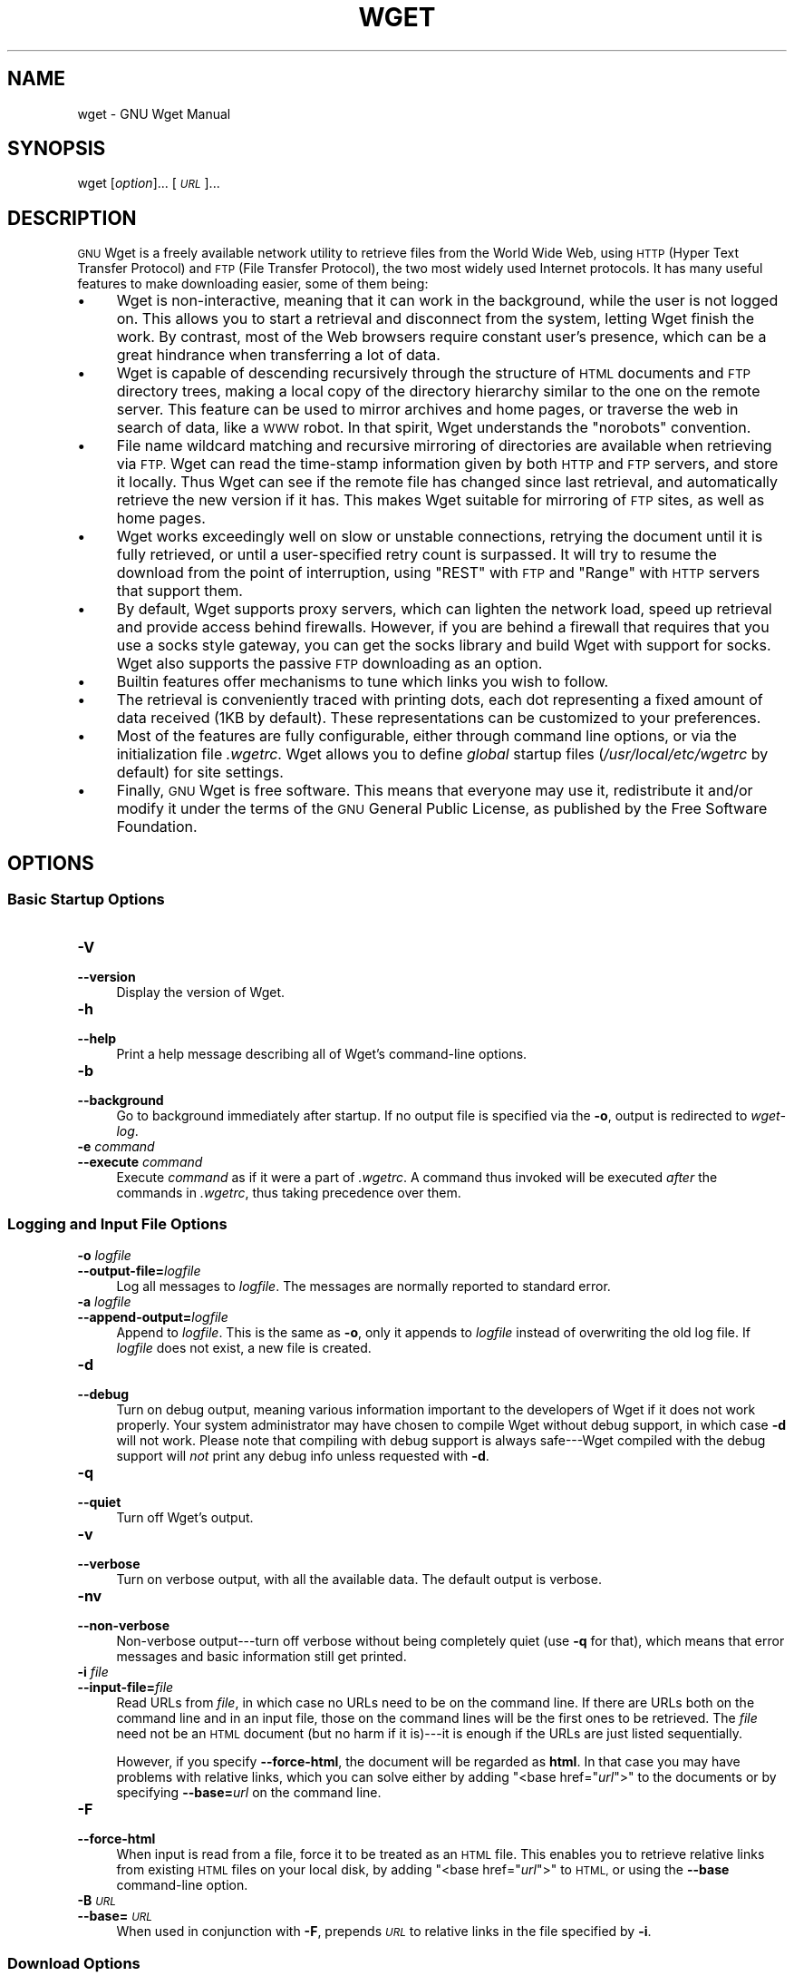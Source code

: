 .\" Automatically generated by Pod::Man 2.27 (Pod::Simple 3.28)
.\"
.\" Standard preamble:
.\" ========================================================================
.de Sp \" Vertical space (when we can't use .PP)
.if t .sp .5v
.if n .sp
..
.de Vb \" Begin verbatim text
.ft CW
.nf
.ne \\$1
..
.de Ve \" End verbatim text
.ft R
.fi
..
.\" Set up some character translations and predefined strings.  \*(-- will
.\" give an unbreakable dash, \*(PI will give pi, \*(L" will give a left
.\" double quote, and \*(R" will give a right double quote.  \*(C+ will
.\" give a nicer C++.  Capital omega is used to do unbreakable dashes and
.\" therefore won't be available.  \*(C` and \*(C' expand to `' in nroff,
.\" nothing in troff, for use with C<>.
.tr \(*W-
.ds C+ C\v'-.1v'\h'-1p'\s-2+\h'-1p'+\s0\v'.1v'\h'-1p'
.ie n \{\
.    ds -- \(*W-
.    ds PI pi
.    if (\n(.H=4u)&(1m=24u) .ds -- \(*W\h'-12u'\(*W\h'-12u'-\" diablo 10 pitch
.    if (\n(.H=4u)&(1m=20u) .ds -- \(*W\h'-12u'\(*W\h'-8u'-\"  diablo 12 pitch
.    ds L" ""
.    ds R" ""
.    ds C` ""
.    ds C' ""
'br\}
.el\{\
.    ds -- \|\(em\|
.    ds PI \(*p
.    ds L" ``
.    ds R" ''
.    ds C`
.    ds C'
'br\}
.\"
.\" Escape single quotes in literal strings from groff's Unicode transform.
.ie \n(.g .ds Aq \(aq
.el       .ds Aq '
.\"
.\" If the F register is turned on, we'll generate index entries on stderr for
.\" titles (.TH), headers (.SH), subsections (.SS), items (.Ip), and index
.\" entries marked with X<> in POD.  Of course, you'll have to process the
.\" output yourself in some meaningful fashion.
.\"
.\" Avoid warning from groff about undefined register 'F'.
.de IX
..
.nr rF 0
.if \n(.g .if rF .nr rF 1
.if (\n(rF:(\n(.g==0)) \{
.    if \nF \{
.        de IX
.        tm Index:\\$1\t\\n%\t"\\$2"
..
.        if !\nF==2 \{
.            nr % 0
.            nr F 2
.        \}
.    \}
.\}
.rr rF
.\"
.\" Accent mark definitions (@(#)ms.acc 1.5 88/02/08 SMI; from UCB 4.2).
.\" Fear.  Run.  Save yourself.  No user-serviceable parts.
.    \" fudge factors for nroff and troff
.if n \{\
.    ds #H 0
.    ds #V .8m
.    ds #F .3m
.    ds #[ \f1
.    ds #] \fP
.\}
.if t \{\
.    ds #H ((1u-(\\\\n(.fu%2u))*.13m)
.    ds #V .6m
.    ds #F 0
.    ds #[ \&
.    ds #] \&
.\}
.    \" simple accents for nroff and troff
.if n \{\
.    ds ' \&
.    ds ` \&
.    ds ^ \&
.    ds , \&
.    ds ~ ~
.    ds /
.\}
.if t \{\
.    ds ' \\k:\h'-(\\n(.wu*8/10-\*(#H)'\'\h"|\\n:u"
.    ds ` \\k:\h'-(\\n(.wu*8/10-\*(#H)'\`\h'|\\n:u'
.    ds ^ \\k:\h'-(\\n(.wu*10/11-\*(#H)'^\h'|\\n:u'
.    ds , \\k:\h'-(\\n(.wu*8/10)',\h'|\\n:u'
.    ds ~ \\k:\h'-(\\n(.wu-\*(#H-.1m)'~\h'|\\n:u'
.    ds / \\k:\h'-(\\n(.wu*8/10-\*(#H)'\z\(sl\h'|\\n:u'
.\}
.    \" troff and (daisy-wheel) nroff accents
.ds : \\k:\h'-(\\n(.wu*8/10-\*(#H+.1m+\*(#F)'\v'-\*(#V'\z.\h'.2m+\*(#F'.\h'|\\n:u'\v'\*(#V'
.ds 8 \h'\*(#H'\(*b\h'-\*(#H'
.ds o \\k:\h'-(\\n(.wu+\w'\(de'u-\*(#H)/2u'\v'-.3n'\*(#[\z\(de\v'.3n'\h'|\\n:u'\*(#]
.ds d- \h'\*(#H'\(pd\h'-\w'~'u'\v'-.25m'\f2\(hy\fP\v'.25m'\h'-\*(#H'
.ds D- D\\k:\h'-\w'D'u'\v'-.11m'\z\(hy\v'.11m'\h'|\\n:u'
.ds th \*(#[\v'.3m'\s+1I\s-1\v'-.3m'\h'-(\w'I'u*2/3)'\s-1o\s+1\*(#]
.ds Th \*(#[\s+2I\s-2\h'-\w'I'u*3/5'\v'-.3m'o\v'.3m'\*(#]
.ds ae a\h'-(\w'a'u*4/10)'e
.ds Ae A\h'-(\w'A'u*4/10)'E
.    \" corrections for vroff
.if v .ds ~ \\k:\h'-(\\n(.wu*9/10-\*(#H)'\s-2\u~\d\s+2\h'|\\n:u'
.if v .ds ^ \\k:\h'-(\\n(.wu*10/11-\*(#H)'\v'-.4m'^\v'.4m'\h'|\\n:u'
.    \" for low resolution devices (crt and lpr)
.if \n(.H>23 .if \n(.V>19 \
\{\
.    ds : e
.    ds 8 ss
.    ds o a
.    ds d- d\h'-1'\(ga
.    ds D- D\h'-1'\(hy
.    ds th \o'bp'
.    ds Th \o'LP'
.    ds ae ae
.    ds Ae AE
.\}
.rm #[ #] #H #V #F C
.\" ========================================================================
.\"
.IX Title "WGET 1"
.TH WGET 1 "2019-06-01" "GNU Wget 1.7.1" "GNU Wget"
.\" For nroff, turn off justification.  Always turn off hyphenation; it makes
.\" way too many mistakes in technical documents.
.if n .ad l
.nh
.SH "NAME"
wget \- GNU Wget Manual
.SH "SYNOPSIS"
.IX Header "SYNOPSIS"
wget [\fIoption\fR]... [\fI\s-1URL\s0\fR]...
.SH "DESCRIPTION"
.IX Header "DESCRIPTION"
\&\s-1GNU\s0 Wget is a freely available network utility to retrieve files from
the World Wide Web, using \s-1HTTP \s0(Hyper Text Transfer Protocol) and
\&\s-1FTP \s0(File Transfer Protocol), the two most widely used Internet
protocols.  It has many useful features to make downloading easier, some
of them being:
.IP "\(bu" 4
Wget is non-interactive, meaning that it can work in the background,
while the user is not logged on.  This allows you to start a retrieval
and disconnect from the system, letting Wget finish the work.  By
contrast, most of the Web browsers require constant user's presence,
which can be a great hindrance when transferring a lot of data.
.IP "\(bu" 4
Wget is capable of descending recursively through the structure of
\&\s-1HTML\s0 documents and \s-1FTP\s0 directory trees, making a local copy of
the directory hierarchy similar to the one on the remote server.  This
feature can be used to mirror archives and home pages, or traverse the
web in search of data, like a \s-1WWW\s0 robot.  In that
spirit, Wget understands the \f(CW\*(C`norobots\*(C'\fR convention.
.IP "\(bu" 4
File name wildcard matching and recursive mirroring of directories are
available when retrieving via \s-1FTP. \s0 Wget can read the time-stamp
information given by both \s-1HTTP\s0 and \s-1FTP\s0 servers, and store it
locally.  Thus Wget can see if the remote file has changed since last
retrieval, and automatically retrieve the new version if it has.  This
makes Wget suitable for mirroring of \s-1FTP\s0 sites, as well as home
pages.
.IP "\(bu" 4
Wget works exceedingly well on slow or unstable connections,
retrying the document until it is fully retrieved, or until a
user-specified retry count is surpassed.  It will try to resume the
download from the point of interruption, using \f(CW\*(C`REST\*(C'\fR with \s-1FTP\s0
and \f(CW\*(C`Range\*(C'\fR with \s-1HTTP\s0 servers that support them.
.IP "\(bu" 4
By default, Wget supports proxy servers, which can lighten the network
load, speed up retrieval and provide access behind firewalls.  However,
if you are behind a firewall that requires that you use a socks style
gateway, you can get the socks library and build Wget with support for
socks.  Wget also supports the passive \s-1FTP\s0 downloading as an
option.
.IP "\(bu" 4
Builtin features offer mechanisms to tune which links you wish to follow.
.IP "\(bu" 4
The retrieval is conveniently traced with printing dots, each dot
representing a fixed amount of data received (1KB by default).  These
representations can be customized to your preferences.
.IP "\(bu" 4
Most of the features are fully configurable, either through command line
options, or via the initialization file \fI.wgetrc\fR.  Wget allows you to define \fIglobal\fR startup files
(\fI/usr/local/etc/wgetrc\fR by default) for site settings.
.IP "\(bu" 4
Finally, \s-1GNU\s0 Wget is free software.  This means that everyone may use
it, redistribute it and/or modify it under the terms of the \s-1GNU\s0 General
Public License, as published by the Free Software Foundation.
.SH "OPTIONS"
.IX Header "OPTIONS"
.SS "Basic Startup Options"
.IX Subsection "Basic Startup Options"
.IP "\fB\-V\fR" 4
.IX Item "-V"
.PD 0
.IP "\fB\-\-version\fR" 4
.IX Item "--version"
.PD
Display the version of Wget.
.IP "\fB\-h\fR" 4
.IX Item "-h"
.PD 0
.IP "\fB\-\-help\fR" 4
.IX Item "--help"
.PD
Print a help message describing all of Wget's command-line options.
.IP "\fB\-b\fR" 4
.IX Item "-b"
.PD 0
.IP "\fB\-\-background\fR" 4
.IX Item "--background"
.PD
Go to background immediately after startup.  If no output file is
specified via the \fB\-o\fR, output is redirected to \fIwget-log\fR.
.IP "\fB\-e\fR \fIcommand\fR" 4
.IX Item "-e command"
.PD 0
.IP "\fB\-\-execute\fR \fIcommand\fR" 4
.IX Item "--execute command"
.PD
Execute \fIcommand\fR as if it were a part of \fI.wgetrc\fR.  A command thus invoked will be executed
\&\fIafter\fR the commands in \fI.wgetrc\fR, thus taking precedence over
them.
.SS "Logging and Input File Options"
.IX Subsection "Logging and Input File Options"
.IP "\fB\-o\fR \fIlogfile\fR" 4
.IX Item "-o logfile"
.PD 0
.IP "\fB\-\-output\-file=\fR\fIlogfile\fR" 4
.IX Item "--output-file=logfile"
.PD
Log all messages to \fIlogfile\fR.  The messages are normally reported
to standard error.
.IP "\fB\-a\fR \fIlogfile\fR" 4
.IX Item "-a logfile"
.PD 0
.IP "\fB\-\-append\-output=\fR\fIlogfile\fR" 4
.IX Item "--append-output=logfile"
.PD
Append to \fIlogfile\fR.  This is the same as \fB\-o\fR, only it appends
to \fIlogfile\fR instead of overwriting the old log file.  If
\&\fIlogfile\fR does not exist, a new file is created.
.IP "\fB\-d\fR" 4
.IX Item "-d"
.PD 0
.IP "\fB\-\-debug\fR" 4
.IX Item "--debug"
.PD
Turn on debug output, meaning various information important to the
developers of Wget if it does not work properly.  Your system
administrator may have chosen to compile Wget without debug support, in
which case \fB\-d\fR will not work.  Please note that compiling with
debug support is always safe\-\-\-Wget compiled with the debug support will
\&\fInot\fR print any debug info unless requested with \fB\-d\fR.
.IP "\fB\-q\fR" 4
.IX Item "-q"
.PD 0
.IP "\fB\-\-quiet\fR" 4
.IX Item "--quiet"
.PD
Turn off Wget's output.
.IP "\fB\-v\fR" 4
.IX Item "-v"
.PD 0
.IP "\fB\-\-verbose\fR" 4
.IX Item "--verbose"
.PD
Turn on verbose output, with all the available data.  The default output
is verbose.
.IP "\fB\-nv\fR" 4
.IX Item "-nv"
.PD 0
.IP "\fB\-\-non\-verbose\fR" 4
.IX Item "--non-verbose"
.PD
Non-verbose output\-\-\-turn off verbose without being completely quiet
(use \fB\-q\fR for that), which means that error messages and basic
information still get printed.
.IP "\fB\-i\fR \fIfile\fR" 4
.IX Item "-i file"
.PD 0
.IP "\fB\-\-input\-file=\fR\fIfile\fR" 4
.IX Item "--input-file=file"
.PD
Read URLs from \fIfile\fR, in which case no URLs need to be on
the command line.  If there are URLs both on the command line and
in an input file, those on the command lines will be the first ones to
be retrieved.  The \fIfile\fR need not be an \s-1HTML\s0 document (but no
harm if it is)\-\-\-it is enough if the URLs are just listed
sequentially.
.Sp
However, if you specify \fB\-\-force\-html\fR, the document will be
regarded as \fBhtml\fR.  In that case you may have problems with
relative links, which you can solve either by adding \f(CW\*(C`<base
href="\f(CIurl\f(CW">\*(C'\fR to the documents or by specifying
\&\fB\-\-base=\fR\fIurl\fR on the command line.
.IP "\fB\-F\fR" 4
.IX Item "-F"
.PD 0
.IP "\fB\-\-force\-html\fR" 4
.IX Item "--force-html"
.PD
When input is read from a file, force it to be treated as an \s-1HTML\s0
file.  This enables you to retrieve relative links from existing
\&\s-1HTML\s0 files on your local disk, by adding \f(CW\*(C`<base
href="\f(CIurl\f(CW">\*(C'\fR to \s-1HTML,\s0 or using the \fB\-\-base\fR command-line
option.
.IP "\fB\-B\fR \fI\s-1URL\s0\fR" 4
.IX Item "-B URL"
.PD 0
.IP "\fB\-\-base=\fR\fI\s-1URL\s0\fR" 4
.IX Item "--base=URL"
.PD
When used in conjunction with \fB\-F\fR, prepends \fI\s-1URL\s0\fR to relative
links in the file specified by \fB\-i\fR.
.SS "Download Options"
.IX Subsection "Download Options"
.IP "\fB\-\-bind\-address=\fR\fI\s-1ADDRESS\s0\fR" 4
.IX Item "--bind-address=ADDRESS"
When making client \s-1TCP/IP\s0 connections, \f(CW\*(C`bind()\*(C'\fR to \fI\s-1ADDRESS\s0\fR on
the local machine.  \fI\s-1ADDRESS\s0\fR may be specified as a hostname or \s-1IP\s0
address.  This option can be useful if your machine is bound to multiple
IPs.
.IP "\fB\-t\fR \fInumber\fR" 4
.IX Item "-t number"
.PD 0
.IP "\fB\-\-tries=\fR\fInumber\fR" 4
.IX Item "--tries=number"
.PD
Set number of retries to \fInumber\fR.  Specify 0 or \fBinf\fR for
infinite retrying.
.IP "\fB\-O\fR \fIfile\fR" 4
.IX Item "-O file"
.PD 0
.IP "\fB\-\-output\-document=\fR\fIfile\fR" 4
.IX Item "--output-document=file"
.PD
The documents will not be written to the appropriate files, but all will
be concatenated together and written to \fIfile\fR.  If \fIfile\fR
already exists, it will be overwritten.  If the \fIfile\fR is \fB\-\fR,
the documents will be written to standard output.  Including this option
automatically sets the number of tries to 1.
.IP "\fB\-nc\fR" 4
.IX Item "-nc"
.PD 0
.IP "\fB\-\-no\-clobber\fR" 4
.IX Item "--no-clobber"
.PD
If a file is downloaded more than once in the same directory, Wget's
behavior depends on a few options, including \fB\-nc\fR.  In certain
cases, the local file will be \fIclobbered\fR, or overwritten, upon
repeated download.  In other cases it will be preserved.
.Sp
When running Wget without \fB\-N\fR, \fB\-nc\fR, or \fB\-r\fR,
downloading the same file in the same directory will result in the
original copy of \fIfile\fR being preserved and the second copy being
named \fIfile\fR\fB.1\fR.  If that file is downloaded yet again, the
third copy will be named \fIfile\fR\fB.2\fR, and so on.  When
\&\fB\-nc\fR is specified, this behavior is suppressed, and Wget will
refuse to download newer copies of \fIfile\fR.  Therefore,
``\f(CW\*(C`no\-clobber\*(C'\fR'' is actually a misnomer in this mode\-\-\-it's not
clobbering that's prevented (as the numeric suffixes were already
preventing clobbering), but rather the multiple version saving that's
prevented.
.Sp
When running Wget with \fB\-r\fR, but without \fB\-N\fR or \fB\-nc\fR,
re-downloading a file will result in the new copy simply overwriting the
old.  Adding \fB\-nc\fR will prevent this behavior, instead causing the
original version to be preserved and any newer copies on the server to
be ignored.
.Sp
When running Wget with \fB\-N\fR, with or without \fB\-r\fR, the
decision as to whether or not to download a newer copy of a file depends
on the local and remote timestamp and size of the file.  \fB\-nc\fR may not be specified at the same
time as \fB\-N\fR.
.Sp
Note that when \fB\-nc\fR is specified, files with the suffixes
\&\fB.html\fR or (yuck) \fB.htm\fR will be loaded from the local disk
and parsed as if they had been retrieved from the Web.
.IP "\fB\-c\fR" 4
.IX Item "-c"
.PD 0
.IP "\fB\-\-continue\fR" 4
.IX Item "--continue"
.PD
Continue getting a partially-downloaded file.  This is useful when you
want to finish up a download started by a previous instance of Wget, or
by another program.  For instance:
.Sp
.Vb 1
\&        wget \-c ftp://sunsite.doc.ic.ac.uk/ls\-lR.Z
.Ve
.Sp
If there is a file named \fIls\-lR.Z\fR in the current directory, Wget
will assume that it is the first portion of the remote file, and will
ask the server to continue the retrieval from an offset equal to the
length of the local file.
.Sp
Note that you don't need to specify this option if you just want the
current invocation of Wget to retry downloading a file should the
connection be lost midway through.  This is the default behavior.
\&\fB\-c\fR only affects resumption of downloads started \fIprior\fR to
this invocation of Wget, and whose local files are still sitting around.
.Sp
Without \fB\-c\fR, the previous example would just download the remote
file to \fIls\-lR.Z.1\fR, leaving the truncated \fIls\-lR.Z\fR file
alone.
.Sp
Beginning with Wget 1.7, if you use \fB\-c\fR on a non-empty file, and
it turns out that the server does not support continued downloading,
Wget will refuse to start the download from scratch, which would
effectively ruin existing contents.  If you really want the download to
start from scratch, remove the file.
.Sp
Also beginning with Wget 1.7, if you use \fB\-c\fR on a file which is of
equal size as the one on the server, Wget will refuse to download the
file and print an explanatory message.  The same happens when the file
is smaller on the server than locally (presumably because it was changed
on the server since your last download attempt)\-\-\-because ``continuing''
is not meaningful, no download occurs.
.Sp
On the other side of the coin, while using \fB\-c\fR, any file that's
bigger on the server than locally will be considered an incomplete
download and only \f(CW\*(C`(length(remote) \- length(local))\*(C'\fR bytes will be
downloaded and tacked onto the end of the local file.  This behavior can
be desirable in certain cases\-\-\-for instance, you can use \fBwget \-c\fR
to download just the new portion that's been appended to a data
collection or log file.
.Sp
However, if the file is bigger on the server because it's been
\&\fIchanged\fR, as opposed to just \fIappended\fR to, you'll end up
with a garbled file.  Wget has no way of verifying that the local file
is really a valid prefix of the remote file.  You need to be especially
careful of this when using \fB\-c\fR in conjunction with \fB\-r\fR,
since every file will be considered as an \*(L"incomplete download\*(R" candidate.
.Sp
Another instance where you'll get a garbled file if you try to use
\&\fB\-c\fR is if you have a lame \s-1HTTP\s0 proxy that inserts a
``transfer interrupted'' string into the local file.  In the future a
``rollback'' option may be added to deal with this case.
.Sp
Note that \fB\-c\fR only works with \s-1FTP\s0 servers and with \s-1HTTP\s0
servers that support the \f(CW\*(C`Range\*(C'\fR header.
.IP "\fB\-\-dot\-style=\fR\fIstyle\fR" 4
.IX Item "--dot-style=style"
Set the retrieval style to \fIstyle\fR.  Wget traces the retrieval of
each document by printing dots on the screen, each dot representing a
fixed amount of retrieved data.  Any number of dots may be separated in
a \fIcluster\fR, to make counting easier.  This option allows you to
choose one of the pre-defined styles, determining the number of bytes
represented by a dot, the number of dots in a cluster, and the number of
dots on the line.
.Sp
With the \f(CW\*(C`default\*(C'\fR style each dot represents 1K, there are ten dots
in a cluster and 50 dots in a line.  The \f(CW\*(C`binary\*(C'\fR style has a more
``computer''\-like orientation\-\-\-8K dots, 16\-dots clusters and 48 dots
per line (which makes for 384K lines).  The \f(CW\*(C`mega\*(C'\fR style is
suitable for downloading very large files\-\-\-each dot represents 64K
retrieved, there are eight dots in a cluster, and 48 dots on each line
(so each line contains 3M).  The \f(CW\*(C`micro\*(C'\fR style is exactly the
reverse; it is suitable for downloading small files, with 128\-byte dots,
8 dots per cluster, and 48 dots (6K) per line.
.IP "\fB\-N\fR" 4
.IX Item "-N"
.PD 0
.IP "\fB\-\-timestamping\fR" 4
.IX Item "--timestamping"
.PD
Turn on time-stamping.
.IP "\fB\-S\fR" 4
.IX Item "-S"
.PD 0
.IP "\fB\-\-server\-response\fR" 4
.IX Item "--server-response"
.PD
Print the headers sent by \s-1HTTP\s0 servers and responses sent by
\&\s-1FTP\s0 servers.
.IP "\fB\-\-spider\fR" 4
.IX Item "--spider"
When invoked with this option, Wget will behave as a Web \fIspider\fR,
which means that it will not download the pages, just check that they
are there.  You can use it to check your bookmarks, e.g. with:
.Sp
.Vb 1
\&        wget \-\-spider \-\-force\-html \-i bookmarks.html
.Ve
.Sp
This feature needs much more work for Wget to get close to the
functionality of real \s-1WWW\s0 spiders.
.IP "\fB\-T seconds\fR" 4
.IX Item "-T seconds"
.PD 0
.IP "\fB\-\-timeout=\fR\fIseconds\fR" 4
.IX Item "--timeout=seconds"
.PD
Set the read timeout to \fIseconds\fR seconds.  Whenever a network read
is issued, the file descriptor is checked for a timeout, which could
otherwise leave a pending connection (uninterrupted read).  The default
timeout is 900 seconds (fifteen minutes).  Setting timeout to 0 will
disable checking for timeouts.
.Sp
Please do not lower the default timeout value with this option unless
you know what you are doing.
.IP "\fB\-w\fR \fIseconds\fR" 4
.IX Item "-w seconds"
.PD 0
.IP "\fB\-\-wait=\fR\fIseconds\fR" 4
.IX Item "--wait=seconds"
.PD
Wait the specified number of seconds between the retrievals.  Use of
this option is recommended, as it lightens the server load by making the
requests less frequent.  Instead of in seconds, the time can be
specified in minutes using the \f(CW\*(C`m\*(C'\fR suffix, in hours using \f(CW\*(C`h\*(C'\fR
suffix, or in days using \f(CW\*(C`d\*(C'\fR suffix.
.Sp
Specifying a large value for this option is useful if the network or the
destination host is down, so that Wget can wait long enough to
reasonably expect the network error to be fixed before the retry.
.IP "\fB\-\-waitretry=\fR\fIseconds\fR" 4
.IX Item "--waitretry=seconds"
If you don't want Wget to wait between \fIevery\fR retrieval, but only
between retries of failed downloads, you can use this option.  Wget will
use \fIlinear backoff\fR, waiting 1 second after the first failure on a
given file, then waiting 2 seconds after the second failure on that
file, up to the maximum number of \fIseconds\fR you specify.  Therefore,
a value of 10 will actually make Wget wait up to (1 + 2 + ... + 10) = 55
seconds per file.
.Sp
Note that this option is turned on by default in the global
\&\fIwgetrc\fR file.
.IP "\fB\-Y on/off\fR" 4
.IX Item "-Y on/off"
.PD 0
.IP "\fB\-\-proxy=on/off\fR" 4
.IX Item "--proxy=on/off"
.PD
Turn proxy support on or off.  The proxy is on by default if the
appropriate environmental variable is defined.
.IP "\fB\-Q\fR \fIquota\fR" 4
.IX Item "-Q quota"
.PD 0
.IP "\fB\-\-quota=\fR\fIquota\fR" 4
.IX Item "--quota=quota"
.PD
Specify download quota for automatic retrievals.  The value can be
specified in bytes (default), kilobytes (with \fBk\fR suffix), or
megabytes (with \fBm\fR suffix).
.Sp
Note that quota will never affect downloading a single file.  So if you
specify \fBwget \-Q10k ftp://wuarchive.wustl.edu/ls\-lR.gz\fR, all of the
\&\fIls\-lR.gz\fR will be downloaded.  The same goes even when several
URLs are specified on the command-line.  However, quota is
respected when retrieving either recursively, or from an input file.
Thus you may safely type \fBwget \-Q2m \-i sites\fR\-\-\-download will be
aborted when the quota is exceeded.
.Sp
Setting quota to 0 or to \fBinf\fR unlimits the download quota.
.SS "Directory Options"
.IX Subsection "Directory Options"
.IP "\fB\-nd\fR" 4
.IX Item "-nd"
.PD 0
.IP "\fB\-\-no\-directories\fR" 4
.IX Item "--no-directories"
.PD
Do not create a hierarchy of directories when retrieving recursively.
With this option turned on, all files will get saved to the current
directory, without clobbering (if a name shows up more than once, the
filenames will get extensions \fB.n\fR).
.IP "\fB\-x\fR" 4
.IX Item "-x"
.PD 0
.IP "\fB\-\-force\-directories\fR" 4
.IX Item "--force-directories"
.PD
The opposite of \fB\-nd\fR\-\-\-create a hierarchy of directories, even if
one would not have been created otherwise.  E.g. \fBwget \-x
http://fly.srk.fer.hr/robots.txt\fR will save the downloaded file to
\&\fIfly.srk.fer.hr/robots.txt\fR.
.IP "\fB\-nH\fR" 4
.IX Item "-nH"
.PD 0
.IP "\fB\-\-no\-host\-directories\fR" 4
.IX Item "--no-host-directories"
.PD
Disable generation of host-prefixed directories.  By default, invoking
Wget with \fB\-r http://fly.srk.fer.hr/\fR will create a structure of
directories beginning with \fIfly.srk.fer.hr/\fR.  This option disables
such behavior.
.IP "\fB\-\-cut\-dirs=\fR\fInumber\fR" 4
.IX Item "--cut-dirs=number"
Ignore \fInumber\fR directory components.  This is useful for getting a
fine-grained control over the directory where recursive retrieval will
be saved.
.Sp
Take, for example, the directory at
\&\fBftp://ftp.xemacs.org/pub/xemacs/\fR.  If you retrieve it with
\&\fB\-r\fR, it will be saved locally under
\&\fIftp.xemacs.org/pub/xemacs/\fR.  While the \fB\-nH\fR option can
remove the \fIftp.xemacs.org/\fR part, you are still stuck with
\&\fIpub/xemacs\fR.  This is where \fB\-\-cut\-dirs\fR comes in handy; it
makes Wget not ``see'' \fInumber\fR remote directory components.  Here
are several examples of how \fB\-\-cut\-dirs\fR option works.
.Sp
.Vb 4
\&        No options        \-> ftp.xemacs.org/pub/xemacs/
\&        \-nH               \-> pub/xemacs/
\&        \-nH \-\-cut\-dirs=1  \-> xemacs/
\&        \-nH \-\-cut\-dirs=2  \-> .
\&        
\&        \-\-cut\-dirs=1      \-> ftp.xemacs.org/xemacs/
\&        ...
.Ve
.Sp
If you just want to get rid of the directory structure, this option is
similar to a combination of \fB\-nd\fR and \fB\-P\fR.  However, unlike
\&\fB\-nd\fR, \fB\-\-cut\-dirs\fR does not lose with subdirectories\-\-\-for
instance, with \fB\-nH \-\-cut\-dirs=1\fR, a \fIbeta/\fR subdirectory will
be placed to \fIxemacs/beta\fR, as one would expect.
.IP "\fB\-P\fR \fIprefix\fR" 4
.IX Item "-P prefix"
.PD 0
.IP "\fB\-\-directory\-prefix=\fR\fIprefix\fR" 4
.IX Item "--directory-prefix=prefix"
.PD
Set directory prefix to \fIprefix\fR.  The \fIdirectory prefix\fR is the
directory where all other files and subdirectories will be saved to,
i.e. the top of the retrieval tree.  The default is \fB.\fR (the
current directory).
.SS "\s-1HTTP\s0 Options"
.IX Subsection "HTTP Options"
.IP "\fB\-E\fR" 4
.IX Item "-E"
.PD 0
.IP "\fB\-\-html\-extension\fR" 4
.IX Item "--html-extension"
.PD
If a file of type \fBtext/html\fR is downloaded and the \s-1URL\s0 does not
end with the regexp \fB\e.[Hh][Tt][Mm][Ll]?\fR, this option will cause
the suffix \fB.html\fR to be appended to the local filename.  This is
useful, for instance, when you're mirroring a remote site that uses
\&\fB.asp\fR pages, but you want the mirrored pages to be viewable on
your stock Apache server.  Another good use for this is when you're
downloading the output of CGIs.  A \s-1URL\s0 like
\&\fBhttp://site.com/article.cgi?25\fR will be saved as
\&\fIarticle.cgi?25.html\fR.
.Sp
Note that filenames changed in this way will be re-downloaded every time
you re-mirror a site, because Wget can't tell that the local
\&\fI\fIX\fI.html\fR file corresponds to remote \s-1URL \s0\fIX\fR (since
it doesn't yet know that the \s-1URL\s0 produces output of type
\&\fBtext/html\fR.  To prevent this re-downloading, you must use
\&\fB\-k\fR and \fB\-K\fR so that the original version of the file will be
saved as \fI\fIX\fI.orig\fR.
.IP "\fB\-\-http\-user=\fR\fIuser\fR" 4
.IX Item "--http-user=user"
.PD 0
.IP "\fB\-\-http\-passwd=\fR\fIpassword\fR" 4
.IX Item "--http-passwd=password"
.PD
Specify the username \fIuser\fR and password \fIpassword\fR on an
\&\s-1HTTP\s0 server.  According to the type of the challenge, Wget will
encode them using either the \f(CW\*(C`basic\*(C'\fR (insecure) or the
\&\f(CW\*(C`digest\*(C'\fR authentication scheme.
.Sp
Another way to specify username and password is in the \s-1URL\s0 itself.  For more information about security issues with
Wget,
.IP "\fB\-C on/off\fR" 4
.IX Item "-C on/off"
.PD 0
.IP "\fB\-\-cache=on/off\fR" 4
.IX Item "--cache=on/off"
.PD
When set to off, disable server-side cache.  In this case, Wget will
send the remote server an appropriate directive (\fBPragma:
no-cache\fR) to get the file from the remote service, rather than
returning the cached version.  This is especially useful for retrieving
and flushing out-of-date documents on proxy servers.
.Sp
Caching is allowed by default.
.IP "\fB\-\-cookies=on/off\fR" 4
.IX Item "--cookies=on/off"
When set to off, disable the use of cookies.  Cookies are a mechanism
for maintaining server-side state.  The server sends the client a cookie
using the \f(CW\*(C`Set\-Cookie\*(C'\fR header, and the client responds with the
same cookie upon further requests.  Since cookies allow the server
owners to keep track of visitors and for sites to exchange this
information, some consider them a breach of privacy.  The default is to
use cookies; however, \fIstoring\fR cookies is not on by default.
.IP "\fB\-\-load\-cookies\fR \fIfile\fR" 4
.IX Item "--load-cookies file"
Load cookies from \fIfile\fR before the first \s-1HTTP\s0 retrieval.  The
format of \fIfile\fR is one used by Netscape and Mozilla, at least their
Unix version.
.IP "\fB\-\-save\-cookies\fR \fIfile\fR" 4
.IX Item "--save-cookies file"
Save cookies from \fIfile\fR at the end of session.  Cookies whose
expiry time is not specified, or those that have already expired, are
not saved.
.IP "\fB\-\-ignore\-length\fR" 4
.IX Item "--ignore-length"
Unfortunately, some \s-1HTTP\s0 servers (\s-1CGI\s0 programs, to be more
precise) send out bogus \f(CW\*(C`Content\-Length\*(C'\fR headers, which makes Wget
go wild, as it thinks not all the document was retrieved.  You can spot
this syndrome if Wget retries getting the same document again and again,
each time claiming that the (otherwise normal) connection has closed on
the very same byte.
.Sp
With this option, Wget will ignore the \f(CW\*(C`Content\-Length\*(C'\fR header\-\-\-as
if it never existed.
.IP "\fB\-\-header=\fR\fIadditional-header\fR" 4
.IX Item "--header=additional-header"
Define an \fIadditional-header\fR to be passed to the \s-1HTTP\s0 servers.
Headers must contain a \fB:\fR preceded by one or more non-blank
characters, and must not contain newlines.
.Sp
You may define more than one additional header by specifying
\&\fB\-\-header\fR more than once.
.Sp
.Vb 3
\&        wget \-\-header=\*(AqAccept\-Charset: iso\-8859\-2\*(Aq \e
\&             \-\-header=\*(AqAccept\-Language: hr\*(Aq        \e
\&               http://fly.srk.fer.hr/
.Ve
.Sp
Specification of an empty string as the header value will clear all
previous user-defined headers.
.IP "\fB\-\-proxy\-user=\fR\fIuser\fR" 4
.IX Item "--proxy-user=user"
.PD 0
.IP "\fB\-\-proxy\-passwd=\fR\fIpassword\fR" 4
.IX Item "--proxy-passwd=password"
.PD
Specify the username \fIuser\fR and password \fIpassword\fR for
authentication on a proxy server.  Wget will encode them using the
\&\f(CW\*(C`basic\*(C'\fR authentication scheme.
.IP "\fB\-\-referer=\fR\fIurl\fR" 4
.IX Item "--referer=url"
Include `Referer: \fIurl\fR' header in \s-1HTTP\s0 request.  Useful for
retrieving documents with server-side processing that assume they are
always being retrieved by interactive web browsers and only come out
properly when Referer is set to one of the pages that point to them.
.IP "\fB\-s\fR" 4
.IX Item "-s"
.PD 0
.IP "\fB\-\-save\-headers\fR" 4
.IX Item "--save-headers"
.PD
Save the headers sent by the \s-1HTTP\s0 server to the file, preceding the
actual contents, with an empty line as the separator.
.IP "\fB\-U\fR \fIagent-string\fR" 4
.IX Item "-U agent-string"
.PD 0
.IP "\fB\-\-user\-agent=\fR\fIagent-string\fR" 4
.IX Item "--user-agent=agent-string"
.PD
Identify as \fIagent-string\fR to the \s-1HTTP\s0 server.
.Sp
The \s-1HTTP\s0 protocol allows the clients to identify themselves using a
\&\f(CW\*(C`User\-Agent\*(C'\fR header field.  This enables distinguishing the
\&\s-1WWW\s0 software, usually for statistical purposes or for tracing of
protocol violations.  Wget normally identifies as
\&\fBWget/\fR\fIversion\fR, \fIversion\fR being the current version
number of Wget.
.Sp
However, some sites have been known to impose the policy of tailoring
the output according to the \f(CW\*(C`User\-Agent\*(C'\fR\-supplied information.
While conceptually this is not such a bad idea, it has been abused by
servers denying information to clients other than \f(CW\*(C`Mozilla\*(C'\fR or
Microsoft \f(CW\*(C`Internet Explorer\*(C'\fR.  This option allows you to change
the \f(CW\*(C`User\-Agent\*(C'\fR line issued by Wget.  Use of this option is
discouraged, unless you really know what you are doing.
.SS "\s-1FTP\s0 Options"
.IX Subsection "FTP Options"
.IP "\fB\-nr\fR" 4
.IX Item "-nr"
.PD 0
.IP "\fB\-\-dont\-remove\-listing\fR" 4
.IX Item "--dont-remove-listing"
.PD
Don't remove the temporary \fI.listing\fR files generated by \s-1FTP\s0
retrievals.  Normally, these files contain the raw directory listings
received from \s-1FTP\s0 servers.  Not removing them can be useful for
debugging purposes, or when you want to be able to easily check on the
contents of remote server directories (e.g. to verify that a mirror
you're running is complete).
.Sp
Note that even though Wget writes to a known filename for this file,
this is not a security hole in the scenario of a user making
\&\fI.listing\fR a symbolic link to \fI/etc/passwd\fR or something and
asking \f(CW\*(C`root\*(C'\fR to run Wget in his or her directory.  Depending on
the options used, either Wget will refuse to write to \fI.listing\fR,
making the globbing/recursion/time\-stamping operation fail, or the
symbolic link will be deleted and replaced with the actual
\&\fI.listing\fR file, or the listing will be written to a
\&\fI.listing.\fInumber\fI\fR file.
.Sp
Even though this situation isn't a problem, though, \f(CW\*(C`root\*(C'\fR should
never run Wget in a non-trusted user's directory.  A user could do
something as simple as linking \fIindex.html\fR to \fI/etc/passwd\fR
and asking \f(CW\*(C`root\*(C'\fR to run Wget with \fB\-N\fR or \fB\-r\fR so the file
will be overwritten.
.IP "\fB\-g on/off\fR" 4
.IX Item "-g on/off"
.PD 0
.IP "\fB\-\-glob=on/off\fR" 4
.IX Item "--glob=on/off"
.PD
Turn \s-1FTP\s0 globbing on or off.  Globbing means you may use the
shell-like special characters (\fIwildcards\fR), like \fB*\fR,
\&\fB?\fR, \fB[\fR and \fB]\fR to retrieve more than one file from the
same directory at once, like:
.Sp
.Vb 1
\&        wget ftp://gnjilux.srk.fer.hr/*.msg
.Ve
.Sp
By default, globbing will be turned on if the \s-1URL\s0 contains a
globbing character.  This option may be used to turn globbing on or off
permanently.
.Sp
You may have to quote the \s-1URL\s0 to protect it from being expanded by
your shell.  Globbing makes Wget look for a directory listing, which is
system-specific.  This is why it currently works only with Unix \s-1FTP\s0
servers (and the ones emulating Unix \f(CW\*(C`ls\*(C'\fR output).
.IP "\fB\-\-passive\-ftp\fR" 4
.IX Item "--passive-ftp"
Use the \fIpassive\fR \s-1FTP\s0 retrieval scheme, in which the client
initiates the data connection.  This is sometimes required for \s-1FTP\s0
to work behind firewalls.
.IP "\fB\-\-retr\-symlinks\fR" 4
.IX Item "--retr-symlinks"
Usually, when retrieving \s-1FTP\s0 directories recursively and a symbolic
link is encountered, the linked-to file is not downloaded.  Instead, a
matching symbolic link is created on the local filesystem.  The
pointed-to file will not be downloaded unless this recursive retrieval
would have encountered it separately and downloaded it anyway.
.Sp
When \fB\-\-retr\-symlinks\fR is specified, however, symbolic links are
traversed and the pointed-to files are retrieved.  At this time, this
option does not cause Wget to traverse symlinks to directories and
recurse through them, but in the future it should be enhanced to do
this.
.Sp
Note that when retrieving a file (not a directory) because it was
specified on the commandline, rather than because it was recursed to,
this option has no effect.  Symbolic links are always traversed in this
case.
.SS "Recursive Retrieval Options"
.IX Subsection "Recursive Retrieval Options"
.IP "\fB\-r\fR" 4
.IX Item "-r"
.PD 0
.IP "\fB\-\-recursive\fR" 4
.IX Item "--recursive"
.PD
Turn on recursive retrieving.
.IP "\fB\-l\fR \fIdepth\fR" 4
.IX Item "-l depth"
.PD 0
.IP "\fB\-\-level=\fR\fIdepth\fR" 4
.IX Item "--level=depth"
.PD
Specify recursion maximum depth level \fIdepth\fR.  The default maximum depth is 5.
.IP "\fB\-\-delete\-after\fR" 4
.IX Item "--delete-after"
This option tells Wget to delete every single file it downloads,
\&\fIafter\fR having done so.  It is useful for pre-fetching popular
pages through a proxy, e.g.:
.Sp
.Vb 1
\&        wget \-r \-nd \-\-delete\-after http://whatever.com/~popular/page/
.Ve
.Sp
The \fB\-r\fR option is to retrieve recursively, and \fB\-nd\fR to not
create directories.
.Sp
Note that \fB\-\-delete\-after\fR deletes files on the local machine.  It
does not issue the \fB\s-1DELE\s0\fR command to remote \s-1FTP\s0 sites, for
instance.  Also note that when \fB\-\-delete\-after\fR is specified,
\&\fB\-\-convert\-links\fR is ignored, so \fB.orig\fR files are simply not
created in the first place.
.IP "\fB\-k\fR" 4
.IX Item "-k"
.PD 0
.IP "\fB\-\-convert\-links\fR" 4
.IX Item "--convert-links"
.PD
After the download is complete, convert the links in the document to
make them suitable for local viewing.  This affects not only the visible
hyperlinks, but any part of the document that links to external content,
such as embedded images, links to style sheets, hyperlinks to non-HTML
content, etc.
.Sp
Each link will be changed in one of the two ways:
.RS 4
.IP "\(bu" 4
The links to files that have been downloaded by Wget will be changed to
refer to the file they point to as a relative link.
.Sp
Example: if the downloaded file \fI/foo/doc.html\fR links to
\&\fI/bar/img.gif\fR, also downloaded, then the link in \fIdoc.html\fR
will be modified to point to \fB../bar/img.gif\fR.  This kind of
transformation works reliably for arbitrary combinations of directories.
.IP "\(bu" 4
The links to files that have not been downloaded by Wget will be changed
to include host name and absolute path of the location they point to.
.Sp
Example: if the downloaded file \fI/foo/doc.html\fR links to
\&\fI/bar/img.gif\fR (or to \fI../bar/img.gif\fR), then the link in
\&\fIdoc.html\fR will be modified to point to
\&\fIhttp://\fIhostname\fI/bar/img.gif\fR.
.RE
.RS 4
.Sp
Because of this, local browsing works reliably: if a linked file was
downloaded, the link will refer to its local name; if it was not
downloaded, the link will refer to its full Internet address rather than
presenting a broken link.  The fact that the former links are converted
to relative links ensures that you can move the downloaded hierarchy to
another directory.
.Sp
Note that only at the end of the download can Wget know which links have
been downloaded.  Because of that, the work done by \fB\-k\fR will be
performed at the end of all the downloads.
.RE
.IP "\fB\-K\fR" 4
.IX Item "-K"
.PD 0
.IP "\fB\-\-backup\-converted\fR" 4
.IX Item "--backup-converted"
.PD
When converting a file, back up the original version with a \fB.orig\fR
suffix.  Affects the behavior of \fB\-N\fR.
.IP "\fB\-m\fR" 4
.IX Item "-m"
.PD 0
.IP "\fB\-\-mirror\fR" 4
.IX Item "--mirror"
.PD
Turn on options suitable for mirroring.  This option turns on recursion
and time-stamping, sets infinite recursion depth and keeps \s-1FTP\s0
directory listings.  It is currently equivalent to
\&\fB\-r \-N \-l inf \-nr\fR.
.IP "\fB\-p\fR" 4
.IX Item "-p"
.PD 0
.IP "\fB\-\-page\-requisites\fR" 4
.IX Item "--page-requisites"
.PD
This option causes Wget to download all the files that are necessary to
properly display a given \s-1HTML\s0 page.  This includes such things as
inlined images, sounds, and referenced stylesheets.
.Sp
Ordinarily, when downloading a single \s-1HTML\s0 page, any requisite documents
that may be needed to display it properly are not downloaded.  Using
\&\fB\-r\fR together with \fB\-l\fR can help, but since Wget does not
ordinarily distinguish between external and inlined documents, one is
generally left with ``leaf documents'' that are missing their
requisites.
.Sp
For instance, say document \fI1.html\fR contains an \f(CW\*(C`<IMG>\*(C'\fR tag
referencing \fI1.gif\fR and an \f(CW\*(C`<A>\*(C'\fR tag pointing to external
document \fI2.html\fR.  Say that \fI2.html\fR is similar but that its
image is \fI2.gif\fR and it links to \fI3.html\fR.  Say this
continues up to some arbitrarily high number.
.Sp
If one executes the command:
.Sp
.Vb 1
\&        wget \-r \-l 2 http://I<site>/1.html
.Ve
.Sp
then \fI1.html\fR, \fI1.gif\fR, \fI2.html\fR, \fI2.gif\fR, and
\&\fI3.html\fR will be downloaded.  As you can see, \fI3.html\fR is
without its requisite \fI3.gif\fR because Wget is simply counting the
number of hops (up to 2) away from \fI1.html\fR in order to determine
where to stop the recursion.  However, with this command:
.Sp
.Vb 1
\&        wget \-r \-l 2 \-p http://I<site>/1.html
.Ve
.Sp
all the above files \fIand\fR \fI3.html\fR's requisite \fI3.gif\fR
will be downloaded.  Similarly,
.Sp
.Vb 1
\&        wget \-r \-l 1 \-p http://I<site>/1.html
.Ve
.Sp
will cause \fI1.html\fR, \fI1.gif\fR, \fI2.html\fR, and \fI2.gif\fR
to be downloaded.  One might think that:
.Sp
.Vb 1
\&        wget \-r \-l 0 \-p http://I<site>/1.html
.Ve
.Sp
would download just \fI1.html\fR and \fI1.gif\fR, but unfortunately
this is not the case, because \fB\-l 0\fR is equivalent to
\&\fB\-l inf\fR\-\-\-that is, infinite recursion.  To download a single \s-1HTML\s0
page (or a handful of them, all specified on the commandline or in a
\&\fB\-i\fR \s-1URL\s0 input file) and its (or their) requisites, simply leave off
\&\fB\-r\fR and \fB\-l\fR:
.Sp
.Vb 1
\&        wget \-p http://I<site>/1.html
.Ve
.Sp
Note that Wget will behave as if \fB\-r\fR had been specified, but only
that single page and its requisites will be downloaded.  Links from that
page to external documents will not be followed.  Actually, to download
a single page and all its requisites (even if they exist on separate
websites), and make sure the lot displays properly locally, this author
likes to use a few options in addition to \fB\-p\fR:
.Sp
.Vb 1
\&        wget \-E \-H \-k \-K \-nh \-p http://I<site>/I<document>
.Ve
.Sp
In one case you'll need to add a couple more options.  If \fIdocument\fR
is a \f(CW\*(C`<FRAMESET>\*(C'\fR page, the \*(L"one more hop\*(R" that \fB\-p\fR gives you
won't be enough\-\-\-you'll get the \f(CW\*(C`<FRAME>\*(C'\fR pages that are
referenced, but you won't get \fItheir\fR requisites.  Therefore, in
this case you'll need to add \fB\-r \-l1\fR to the commandline.  The
\&\fB\-r \-l1\fR will recurse from the \f(CW\*(C`<FRAMESET>\*(C'\fR page to to the
\&\f(CW\*(C`<FRAME>\*(C'\fR pages, and the \fB\-p\fR will get their requisites.  If
you're already using a recursion level of 1 or more, you'll need to up
it by one.  In the future, \fB\-p\fR may be made smarter so that it'll
do \*(L"two more hops\*(R" in the case of a \f(CW\*(C`<FRAMESET>\*(C'\fR page.
.Sp
To finish off this topic, it's worth knowing that Wget's idea of an
external document link is any \s-1URL\s0 specified in an \f(CW\*(C`<A>\*(C'\fR tag, an
\&\f(CW\*(C`<AREA>\*(C'\fR tag, or a \f(CW\*(C`<LINK>\*(C'\fR tag other than \f(CW\*(C`<LINK
REL="stylesheet">\*(C'\fR.
.SS "Recursive Accept/Reject Options"
.IX Subsection "Recursive Accept/Reject Options"
.IP "\fB\-A\fR \fIacclist\fR \fB\-\-accept\fR \fIacclist\fR" 4
.IX Item "-A acclist --accept acclist"
.PD 0
.IP "\fB\-R\fR \fIrejlist\fR \fB\-\-reject\fR \fIrejlist\fR" 4
.IX Item "-R rejlist --reject rejlist"
.PD
Specify comma-separated lists of file name suffixes or patterns to
accept or reject.
.IP "\fB\-D\fR \fIdomain-list\fR" 4
.IX Item "-D domain-list"
.PD 0
.IP "\fB\-\-domains=\fR\fIdomain-list\fR" 4
.IX Item "--domains=domain-list"
.PD
Set domains to be accepted and \s-1DNS\s0 looked-up, where
\&\fIdomain-list\fR is a comma-separated list.  Note that it does
\&\fInot\fR turn on \fB\-H\fR.  This option speeds things up, even if
only one host is spanned.
.IP "\fB\-\-exclude\-domains\fR \fIdomain-list\fR" 4
.IX Item "--exclude-domains domain-list"
Exclude the domains given in a comma-separated \fIdomain-list\fR from
DNS-lookup.
.IP "\fB\-\-follow\-ftp\fR" 4
.IX Item "--follow-ftp"
Follow \s-1FTP\s0 links from \s-1HTML\s0 documents.  Without this option,
Wget will ignore all the \s-1FTP\s0 links.
.IP "\fB\-\-follow\-tags=\fR\fIlist\fR" 4
.IX Item "--follow-tags=list"
Wget has an internal table of \s-1HTML\s0 tag / attribute pairs that it
considers when looking for linked documents during a recursive
retrieval.  If a user wants only a subset of those tags to be
considered, however, he or she should be specify such tags in a
comma-separated \fIlist\fR with this option.
.IP "\fB\-G\fR \fIlist\fR" 4
.IX Item "-G list"
.PD 0
.IP "\fB\-\-ignore\-tags=\fR\fIlist\fR" 4
.IX Item "--ignore-tags=list"
.PD
This is the opposite of the \fB\-\-follow\-tags\fR option.  To skip
certain \s-1HTML\s0 tags when recursively looking for documents to download,
specify them in a comma-separated \fIlist\fR.
.Sp
In the past, the \fB\-G\fR option was the best bet for downloading a
single page and its requisites, using a commandline like:
.Sp
.Vb 1
\&        wget \-Ga,area \-H \-k \-K \-nh \-r http://I<site>/I<document>
.Ve
.Sp
However, the author of this option came across a page with tags like
\&\f(CW\*(C`<LINK REL="home" HREF="/">\*(C'\fR and came to the realization that
\&\fB\-G\fR was not enough.  One can't just tell Wget to ignore
\&\f(CW\*(C`<LINK>\*(C'\fR, because then stylesheets will not be downloaded.  Now the
best bet for downloading a single page and its requisites is the
dedicated \fB\-\-page\-requisites\fR option.
.IP "\fB\-H\fR" 4
.IX Item "-H"
.PD 0
.IP "\fB\-\-span\-hosts\fR" 4
.IX Item "--span-hosts"
.PD
Enable spanning across hosts when doing recursive retrieving.
.IP "\fB\-L\fR" 4
.IX Item "-L"
.PD 0
.IP "\fB\-\-relative\fR" 4
.IX Item "--relative"
.PD
Follow relative links only.  Useful for retrieving a specific home page
without any distractions, not even those from the same hosts.
.IP "\fB\-I\fR \fIlist\fR" 4
.IX Item "-I list"
.PD 0
.IP "\fB\-\-include\-directories=\fR\fIlist\fR" 4
.IX Item "--include-directories=list"
.PD
Specify a comma-separated list of directories you wish to follow when
downloading  Elements
of \fIlist\fR may contain wildcards.
.IP "\fB\-X\fR \fIlist\fR" 4
.IX Item "-X list"
.PD 0
.IP "\fB\-\-exclude\-directories=\fR\fIlist\fR" 4
.IX Item "--exclude-directories=list"
.PD
Specify a comma-separated list of directories you wish to exclude from
download  Elements of
\&\fIlist\fR may contain wildcards.
.IP "\fB\-nh\fR" 4
.IX Item "-nh"
.PD 0
.IP "\fB\-\-no\-host\-lookup\fR" 4
.IX Item "--no-host-lookup"
.PD
Disable the time-consuming \s-1DNS\s0 lookup of almost all hosts.
.IP "\fB\-np\fR" 4
.IX Item "-np"
.PD 0
.IP "\fB\-\-no\-parent\fR" 4
.IX Item "--no-parent"
.PD
Do not ever ascend to the parent directory when retrieving recursively.
This is a useful option, since it guarantees that only the files
\&\fIbelow\fR a certain hierarchy will be downloaded.
.SH "FILES"
.IX Header "FILES"
.IP "\fB/usr/local/etc/wgetrc\fR" 4
.IX Item "/usr/local/etc/wgetrc"
Default location of the \fIglobal\fR startup file.
.IP "\fB.wgetrc\fR" 4
.IX Item ".wgetrc"
User startup file.
.SH "BUGS"
.IX Header "BUGS"
You are welcome to send bug reports about \s-1GNU\s0 Wget to
<\f(CW\*(C`bug\-wget@gnu.org\*(C'\fR>.
.PP
Before actually submitting a bug report, please try to follow a few
simple guidelines.
.IP "1." 4
Please try to ascertain that the behaviour you see really is a bug.  If
Wget crashes, it's a bug.  If Wget does not behave as documented,
it's a bug.  If things work strange, but you are not sure about the way
they are supposed to work, it might well be a bug.
.IP "2." 4
Try to repeat the bug in as simple circumstances as possible.  E.g. if
Wget crashes on \fBwget \-rLl0 \-t5 \-Y0 http://yoyodyne.com \-o
/tmp/log\fR, you should try to see if it will crash with a simpler set of
options.
.Sp
Also, while I will probably be interested to know the contents of your
\&\fI.wgetrc\fR file, just dumping it into the debug message is probably
a bad idea.  Instead, you should first try to see if the bug repeats
with \fI.wgetrc\fR moved out of the way.  Only if it turns out that
\&\fI.wgetrc\fR settings affect the bug, should you mail me the relevant
parts of the file.
.IP "3." 4
Please start Wget with \fB\-d\fR option and send the log (or the
relevant parts of it).  If Wget was compiled without debug support,
recompile it.  It is \fImuch\fR easier to trace bugs with debug support
on.
.IP "4." 4
If Wget has crashed, try to run it in a debugger, e.g. \f(CW\*(C`gdb \`which
wget\` core\*(C'\fR and type \f(CW\*(C`where\*(C'\fR to get the backtrace.
.IP "5." 4
Find where the bug is, fix it and send me the patches. :\-)
.SH "SEE ALSO"
.IX Header "SEE ALSO"
\&\s-1GNU\s0 Info entry for \fIwget\fR.
.SH "AUTHOR"
.IX Header "AUTHOR"
Originally written by Hrvoje Niksic <hniksic@arsdigita.com>.
.SH "COPYRIGHT"
.IX Header "COPYRIGHT"
Copyright (c) 1996, 1997, 1998, 2000, 2001 Free Software
Foundation, Inc.
.PP
Permission is granted to make and distribute verbatim copies of
this manual provided the copyright notice and this permission notice
are preserved on all copies.
.PP
Permission is granted to copy, distribute and/or modify this document
under the terms of the \s-1GNU\s0 Free Documentation License, Version 1.1 or
any later version published by the Free Software Foundation; with the
Invariant Sections being ``\s-1GNU\s0 General Public License'' and ``\s-1GNU\s0 Free
Documentation License'', with no Front-Cover Texts, and with no
Back-Cover Texts.  A copy of the license is included in the section
entitled ``\s-1GNU\s0 Free Documentation License''.
